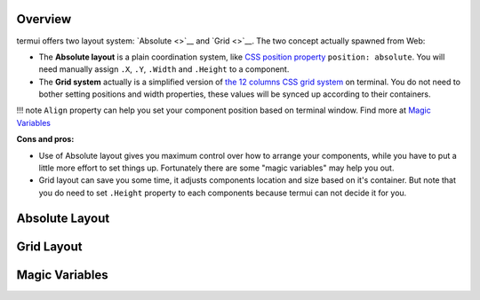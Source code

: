 Overview
--------

termui offers two layout system: `Absolute <>`__ and `Grid <>`__. The
two concept actually spawned from Web:

-  The **Absolute layout** is a plain coordination system, like `CSS
   position
   property <https://developer.mozilla.org/en/docs/Web/CSS/position>`__
   ``position: absolute``. You will need manually assign ``.X``, ``.Y``,
   ``.Width`` and ``.Height`` to a component.
-  The **Grid system** actually is a simplified version of `the 12
   columns CSS grid
   system <http://www.w3schools.com/bootstrap/bootstrap_grid_system.asp>`__
   on terminal. You do not need to bother setting positions and width
   properties, these values will be synced up according to their
   containers.

!!! note ``Align`` property can help you set your component position
based on terminal window. Find more at `Magic
Variables <#magic-variables>`__

**Cons and pros:**

-  Use of Absolute layout gives you maximum control over how to arrange
   your components, while you have to put a little more effort to set
   things up. Fortunately there are some "magic variables" may help you
   out.
-  Grid layout can save you some time, it adjusts components location
   and size based on it's container. But note that you do need to set
   ``.Height`` property to each components because termui can not decide
   it for you.

Absolute Layout
---------------

Grid Layout
-----------

Magic Variables
---------------
